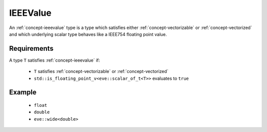 .. _concept-ieeevalue:

IEEEValue
=========

An :ref:`concept-ieeevalue` type is a type which satisfies either :ref:`concept-vectorizable` or
:ref:`concept-vectorized` and which underlying scalar type behaves like a IEEE754 floating point value.

Requirements
------------

A type ``T`` satisfies :ref:`concept-ieeevalue` if:

  - ``T``  satisfies :ref:`concept-vectorizable` or  :ref:`concept-vectorized`
  - ``std::is_floating_point_v<eve::scalar_of_t<T>>`` evaluates to ``true``

Example
-------

  - ``float``
  - ``double``
  - ``eve::wide<double>``
